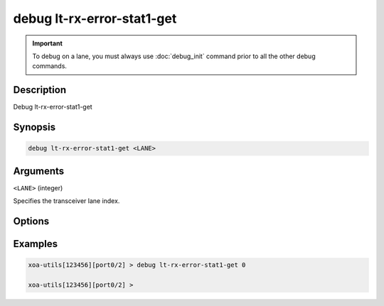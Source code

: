 debug lt-rx-error-stat1-get
===========================

.. important::
    
    To debug on a lane, you must always use :doc:`debug_init` command prior to all the other debug commands.

    
Description
-----------

Debug lt-rx-error-stat1-get



Synopsis
--------

.. code-block:: text

    debug lt-rx-error-stat1-get <LANE>


Arguments
---------

``<LANE>`` (integer)

Specifies the transceiver lane index.


Options
-------



Examples
--------

.. code-block:: text

    xoa-utils[123456][port0/2] > debug lt-rx-error-stat1-get 0

    xoa-utils[123456][port0/2] >






